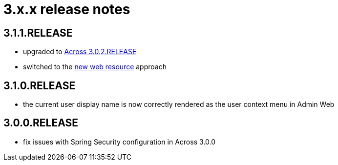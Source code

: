 = 3.x.x release notes

[#3-1-1]
== 3.1.1.RELEASE

* upgraded to xref:across:releases:core-artifacts/releases-3.x.adoc#3-2-0[Across 3.0.2.RELEASE]
* switched to the xref:2.1.4-dev@across:across-web:web-views/web-resources.adoc[new web resource] approach

[#3-1-0]
== 3.1.0.RELEASE

* the current user display name is now correctly rendered as the user context menu in Admin Web

[#3-0-0]
== 3.0.0.RELEASE

* fix issues with Spring Security configuration in Across 3.0.0
